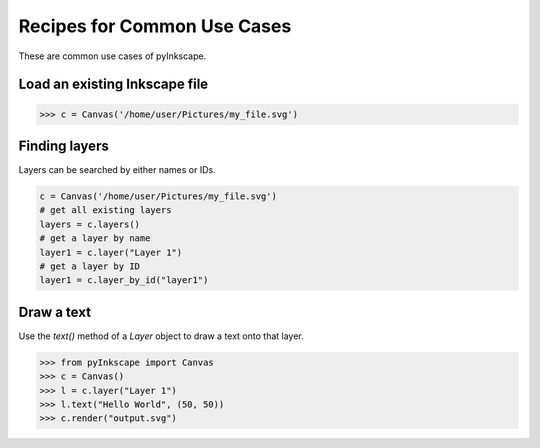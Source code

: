 Recipes for Common Use Cases
============================

These are common use cases of pyInkscape.

Load an existing Inkscape file
------------------------------

>>> c = Canvas('/home/user/Pictures/my_file.svg')

Finding layers
--------------

Layers can be searched by either names or IDs.

.. code-block:: python

   c = Canvas('/home/user/Pictures/my_file.svg')
   # get all existing layers
   layers = c.layers()
   # get a layer by name
   layer1 = c.layer("Layer 1")
   # get a layer by ID
   layer1 = c.layer_by_id("layer1")

Draw a text
-----------

Use the `text()` method of a `Layer` object to draw a text onto that layer.

>>> from pyInkscape import Canvas
>>> c = Canvas()
>>> l = c.layer("Layer 1")
>>> l.text("Hello World", (50, 50))
>>> c.render("output.svg")
